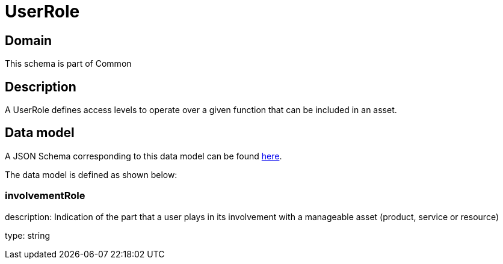 = UserRole

[#domain]
== Domain

This schema is part of Common

[#description]
== Description

A UserRole defines access levels to operate over a given function that can be included in an asset.


[#data_model]
== Data model

A JSON Schema corresponding to this data model can be found https://tmforum.org[here].

The data model is defined as shown below:


=== involvementRole
description: Indication of the part that a user plays in its involvement with a manageable asset (product, service or resource)

type: string

